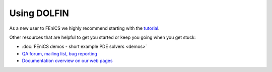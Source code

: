 Using DOLFIN
============

As a new user to FEniCS we highly recommend starting with the `tutorial
<https://fenicsproject.org/tutorial/>`_.

Other resources that are helpful to get you started or keep you going
when you get stuck:

* :doc:`FEniCS demos - short example PDE solvers <demos>`
* `QA forum, mailing list, bug reporting <https://fenicsproject.org/community/>`_
* `Documentation overview on our web pages <https://fenicsproject.org/documentation/>`_

